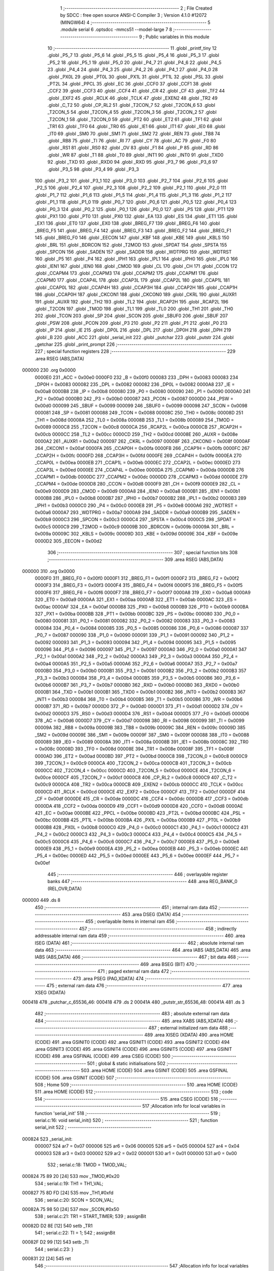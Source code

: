                                       1 ;--------------------------------------------------------
                                      2 ; File Created by SDCC : free open source ANSI-C Compiler
                                      3 ; Version 4.1.0 #12072 (MINGW64)
                                      4 ;--------------------------------------------------------
                                      5 	.module serial
                                      6 	.optsdcc -mmcs51 --model-large
                                      7 	
                                      8 ;--------------------------------------------------------
                                      9 ; Public variables in this module
                                     10 ;--------------------------------------------------------
                                     11 	.globl _printf_tiny
                                     12 	.globl _P5_7
                                     13 	.globl _P5_6
                                     14 	.globl _P5_5
                                     15 	.globl _P5_4
                                     16 	.globl _P5_3
                                     17 	.globl _P5_2
                                     18 	.globl _P5_1
                                     19 	.globl _P5_0
                                     20 	.globl _P4_7
                                     21 	.globl _P4_6
                                     22 	.globl _P4_5
                                     23 	.globl _P4_4
                                     24 	.globl _P4_3
                                     25 	.globl _P4_2
                                     26 	.globl _P4_1
                                     27 	.globl _P4_0
                                     28 	.globl _PX0L
                                     29 	.globl _PT0L
                                     30 	.globl _PX1L
                                     31 	.globl _PT1L
                                     32 	.globl _PSL
                                     33 	.globl _PT2L
                                     34 	.globl _PPCL
                                     35 	.globl _EC
                                     36 	.globl _CCF0
                                     37 	.globl _CCF1
                                     38 	.globl _CCF2
                                     39 	.globl _CCF3
                                     40 	.globl _CCF4
                                     41 	.globl _CR
                                     42 	.globl _CF
                                     43 	.globl _TF2
                                     44 	.globl _EXF2
                                     45 	.globl _RCLK
                                     46 	.globl _TCLK
                                     47 	.globl _EXEN2
                                     48 	.globl _TR2
                                     49 	.globl _C_T2
                                     50 	.globl _CP_RL2
                                     51 	.globl _T2CON_7
                                     52 	.globl _T2CON_6
                                     53 	.globl _T2CON_5
                                     54 	.globl _T2CON_4
                                     55 	.globl _T2CON_3
                                     56 	.globl _T2CON_2
                                     57 	.globl _T2CON_1
                                     58 	.globl _T2CON_0
                                     59 	.globl _PT2
                                     60 	.globl _ET2
                                     61 	.globl _TF1
                                     62 	.globl _TR1
                                     63 	.globl _TF0
                                     64 	.globl _TR0
                                     65 	.globl _IE1
                                     66 	.globl _IT1
                                     67 	.globl _IE0
                                     68 	.globl _IT0
                                     69 	.globl _SM0
                                     70 	.globl _SM1
                                     71 	.globl _SM2
                                     72 	.globl _REN
                                     73 	.globl _TB8
                                     74 	.globl _RB8
                                     75 	.globl _TI
                                     76 	.globl _RI
                                     77 	.globl _CY
                                     78 	.globl _AC
                                     79 	.globl _F0
                                     80 	.globl _RS1
                                     81 	.globl _RS0
                                     82 	.globl _OV
                                     83 	.globl _F1
                                     84 	.globl _P
                                     85 	.globl _RD
                                     86 	.globl _WR
                                     87 	.globl _T1
                                     88 	.globl _T0
                                     89 	.globl _INT1
                                     90 	.globl _INT0
                                     91 	.globl _TXD0
                                     92 	.globl _TXD
                                     93 	.globl _RXD0
                                     94 	.globl _RXD
                                     95 	.globl _P3_7
                                     96 	.globl _P3_6
                                     97 	.globl _P3_5
                                     98 	.globl _P3_4
                                     99 	.globl _P3_3
                                    100 	.globl _P3_2
                                    101 	.globl _P3_1
                                    102 	.globl _P3_0
                                    103 	.globl _P2_7
                                    104 	.globl _P2_6
                                    105 	.globl _P2_5
                                    106 	.globl _P2_4
                                    107 	.globl _P2_3
                                    108 	.globl _P2_2
                                    109 	.globl _P2_1
                                    110 	.globl _P2_0
                                    111 	.globl _P1_7
                                    112 	.globl _P1_6
                                    113 	.globl _P1_5
                                    114 	.globl _P1_4
                                    115 	.globl _P1_3
                                    116 	.globl _P1_2
                                    117 	.globl _P1_1
                                    118 	.globl _P1_0
                                    119 	.globl _P0_7
                                    120 	.globl _P0_6
                                    121 	.globl _P0_5
                                    122 	.globl _P0_4
                                    123 	.globl _P0_3
                                    124 	.globl _P0_2
                                    125 	.globl _P0_1
                                    126 	.globl _P0_0
                                    127 	.globl _PS
                                    128 	.globl _PT1
                                    129 	.globl _PX1
                                    130 	.globl _PT0
                                    131 	.globl _PX0
                                    132 	.globl _EA
                                    133 	.globl _ES
                                    134 	.globl _ET1
                                    135 	.globl _EX1
                                    136 	.globl _ET0
                                    137 	.globl _EX0
                                    138 	.globl _BREG_F7
                                    139 	.globl _BREG_F6
                                    140 	.globl _BREG_F5
                                    141 	.globl _BREG_F4
                                    142 	.globl _BREG_F3
                                    143 	.globl _BREG_F2
                                    144 	.globl _BREG_F1
                                    145 	.globl _BREG_F0
                                    146 	.globl _EECON
                                    147 	.globl _KBF
                                    148 	.globl _KBE
                                    149 	.globl _KBLS
                                    150 	.globl _BRL
                                    151 	.globl _BDRCON
                                    152 	.globl _T2MOD
                                    153 	.globl _SPDAT
                                    154 	.globl _SPSTA
                                    155 	.globl _SPCON
                                    156 	.globl _SADEN
                                    157 	.globl _SADDR
                                    158 	.globl _WDTPRG
                                    159 	.globl _WDTRST
                                    160 	.globl _P5
                                    161 	.globl _P4
                                    162 	.globl _IPH1
                                    163 	.globl _IPL1
                                    164 	.globl _IPH0
                                    165 	.globl _IPL0
                                    166 	.globl _IEN1
                                    167 	.globl _IEN0
                                    168 	.globl _CMOD
                                    169 	.globl _CL
                                    170 	.globl _CH
                                    171 	.globl _CCON
                                    172 	.globl _CCAPM4
                                    173 	.globl _CCAPM3
                                    174 	.globl _CCAPM2
                                    175 	.globl _CCAPM1
                                    176 	.globl _CCAPM0
                                    177 	.globl _CCAP4L
                                    178 	.globl _CCAP3L
                                    179 	.globl _CCAP2L
                                    180 	.globl _CCAP1L
                                    181 	.globl _CCAP0L
                                    182 	.globl _CCAP4H
                                    183 	.globl _CCAP3H
                                    184 	.globl _CCAP2H
                                    185 	.globl _CCAP1H
                                    186 	.globl _CCAP0H
                                    187 	.globl _CKCON1
                                    188 	.globl _CKCON0
                                    189 	.globl _CKRL
                                    190 	.globl _AUXR1
                                    191 	.globl _AUXR
                                    192 	.globl _TH2
                                    193 	.globl _TL2
                                    194 	.globl _RCAP2H
                                    195 	.globl _RCAP2L
                                    196 	.globl _T2CON
                                    197 	.globl _TMOD
                                    198 	.globl _TL1
                                    199 	.globl _TL0
                                    200 	.globl _TH1
                                    201 	.globl _TH0
                                    202 	.globl _TCON
                                    203 	.globl _SP
                                    204 	.globl _SCON
                                    205 	.globl _SBUF0
                                    206 	.globl _SBUF
                                    207 	.globl _PSW
                                    208 	.globl _PCON
                                    209 	.globl _P3
                                    210 	.globl _P2
                                    211 	.globl _P1
                                    212 	.globl _P0
                                    213 	.globl _IP
                                    214 	.globl _IE
                                    215 	.globl _DP0L
                                    216 	.globl _DPL
                                    217 	.globl _DP0H
                                    218 	.globl _DPH
                                    219 	.globl _B
                                    220 	.globl _ACC
                                    221 	.globl _serial_init
                                    222 	.globl _putchar
                                    223 	.globl _putstr
                                    224 	.globl _getchar
                                    225 	.globl _print_prompt
                                    226 ;--------------------------------------------------------
                                    227 ; special function registers
                                    228 ;--------------------------------------------------------
                                    229 	.area RSEG    (ABS,DATA)
      000000                        230 	.org 0x0000
                           0000E0   231 _ACC	=	0x00e0
                           0000F0   232 _B	=	0x00f0
                           000083   233 _DPH	=	0x0083
                           000083   234 _DP0H	=	0x0083
                           000082   235 _DPL	=	0x0082
                           000082   236 _DP0L	=	0x0082
                           0000A8   237 _IE	=	0x00a8
                           0000B8   238 _IP	=	0x00b8
                           000080   239 _P0	=	0x0080
                           000090   240 _P1	=	0x0090
                           0000A0   241 _P2	=	0x00a0
                           0000B0   242 _P3	=	0x00b0
                           000087   243 _PCON	=	0x0087
                           0000D0   244 _PSW	=	0x00d0
                           000099   245 _SBUF	=	0x0099
                           000099   246 _SBUF0	=	0x0099
                           000098   247 _SCON	=	0x0098
                           000081   248 _SP	=	0x0081
                           000088   249 _TCON	=	0x0088
                           00008C   250 _TH0	=	0x008c
                           00008D   251 _TH1	=	0x008d
                           00008A   252 _TL0	=	0x008a
                           00008B   253 _TL1	=	0x008b
                           000089   254 _TMOD	=	0x0089
                           0000C8   255 _T2CON	=	0x00c8
                           0000CA   256 _RCAP2L	=	0x00ca
                           0000CB   257 _RCAP2H	=	0x00cb
                           0000CC   258 _TL2	=	0x00cc
                           0000CD   259 _TH2	=	0x00cd
                           00008E   260 _AUXR	=	0x008e
                           0000A2   261 _AUXR1	=	0x00a2
                           000097   262 _CKRL	=	0x0097
                           00008F   263 _CKCON0	=	0x008f
                           0000AF   264 _CKCON1	=	0x00af
                           0000FA   265 _CCAP0H	=	0x00fa
                           0000FB   266 _CCAP1H	=	0x00fb
                           0000FC   267 _CCAP2H	=	0x00fc
                           0000FD   268 _CCAP3H	=	0x00fd
                           0000FE   269 _CCAP4H	=	0x00fe
                           0000EA   270 _CCAP0L	=	0x00ea
                           0000EB   271 _CCAP1L	=	0x00eb
                           0000EC   272 _CCAP2L	=	0x00ec
                           0000ED   273 _CCAP3L	=	0x00ed
                           0000EE   274 _CCAP4L	=	0x00ee
                           0000DA   275 _CCAPM0	=	0x00da
                           0000DB   276 _CCAPM1	=	0x00db
                           0000DC   277 _CCAPM2	=	0x00dc
                           0000DD   278 _CCAPM3	=	0x00dd
                           0000DE   279 _CCAPM4	=	0x00de
                           0000D8   280 _CCON	=	0x00d8
                           0000F9   281 _CH	=	0x00f9
                           0000E9   282 _CL	=	0x00e9
                           0000D9   283 _CMOD	=	0x00d9
                           0000A8   284 _IEN0	=	0x00a8
                           0000B1   285 _IEN1	=	0x00b1
                           0000B8   286 _IPL0	=	0x00b8
                           0000B7   287 _IPH0	=	0x00b7
                           0000B2   288 _IPL1	=	0x00b2
                           0000B3   289 _IPH1	=	0x00b3
                           0000C0   290 _P4	=	0x00c0
                           0000E8   291 _P5	=	0x00e8
                           0000A6   292 _WDTRST	=	0x00a6
                           0000A7   293 _WDTPRG	=	0x00a7
                           0000A9   294 _SADDR	=	0x00a9
                           0000B9   295 _SADEN	=	0x00b9
                           0000C3   296 _SPCON	=	0x00c3
                           0000C4   297 _SPSTA	=	0x00c4
                           0000C5   298 _SPDAT	=	0x00c5
                           0000C9   299 _T2MOD	=	0x00c9
                           00009B   300 _BDRCON	=	0x009b
                           00009A   301 _BRL	=	0x009a
                           00009C   302 _KBLS	=	0x009c
                           00009D   303 _KBE	=	0x009d
                           00009E   304 _KBF	=	0x009e
                           0000D2   305 _EECON	=	0x00d2
                                    306 ;--------------------------------------------------------
                                    307 ; special function bits
                                    308 ;--------------------------------------------------------
                                    309 	.area RSEG    (ABS,DATA)
      000000                        310 	.org 0x0000
                           0000F0   311 _BREG_F0	=	0x00f0
                           0000F1   312 _BREG_F1	=	0x00f1
                           0000F2   313 _BREG_F2	=	0x00f2
                           0000F3   314 _BREG_F3	=	0x00f3
                           0000F4   315 _BREG_F4	=	0x00f4
                           0000F5   316 _BREG_F5	=	0x00f5
                           0000F6   317 _BREG_F6	=	0x00f6
                           0000F7   318 _BREG_F7	=	0x00f7
                           0000A8   319 _EX0	=	0x00a8
                           0000A9   320 _ET0	=	0x00a9
                           0000AA   321 _EX1	=	0x00aa
                           0000AB   322 _ET1	=	0x00ab
                           0000AC   323 _ES	=	0x00ac
                           0000AF   324 _EA	=	0x00af
                           0000B8   325 _PX0	=	0x00b8
                           0000B9   326 _PT0	=	0x00b9
                           0000BA   327 _PX1	=	0x00ba
                           0000BB   328 _PT1	=	0x00bb
                           0000BC   329 _PS	=	0x00bc
                           000080   330 _P0_0	=	0x0080
                           000081   331 _P0_1	=	0x0081
                           000082   332 _P0_2	=	0x0082
                           000083   333 _P0_3	=	0x0083
                           000084   334 _P0_4	=	0x0084
                           000085   335 _P0_5	=	0x0085
                           000086   336 _P0_6	=	0x0086
                           000087   337 _P0_7	=	0x0087
                           000090   338 _P1_0	=	0x0090
                           000091   339 _P1_1	=	0x0091
                           000092   340 _P1_2	=	0x0092
                           000093   341 _P1_3	=	0x0093
                           000094   342 _P1_4	=	0x0094
                           000095   343 _P1_5	=	0x0095
                           000096   344 _P1_6	=	0x0096
                           000097   345 _P1_7	=	0x0097
                           0000A0   346 _P2_0	=	0x00a0
                           0000A1   347 _P2_1	=	0x00a1
                           0000A2   348 _P2_2	=	0x00a2
                           0000A3   349 _P2_3	=	0x00a3
                           0000A4   350 _P2_4	=	0x00a4
                           0000A5   351 _P2_5	=	0x00a5
                           0000A6   352 _P2_6	=	0x00a6
                           0000A7   353 _P2_7	=	0x00a7
                           0000B0   354 _P3_0	=	0x00b0
                           0000B1   355 _P3_1	=	0x00b1
                           0000B2   356 _P3_2	=	0x00b2
                           0000B3   357 _P3_3	=	0x00b3
                           0000B4   358 _P3_4	=	0x00b4
                           0000B5   359 _P3_5	=	0x00b5
                           0000B6   360 _P3_6	=	0x00b6
                           0000B7   361 _P3_7	=	0x00b7
                           0000B0   362 _RXD	=	0x00b0
                           0000B0   363 _RXD0	=	0x00b0
                           0000B1   364 _TXD	=	0x00b1
                           0000B1   365 _TXD0	=	0x00b1
                           0000B2   366 _INT0	=	0x00b2
                           0000B3   367 _INT1	=	0x00b3
                           0000B4   368 _T0	=	0x00b4
                           0000B5   369 _T1	=	0x00b5
                           0000B6   370 _WR	=	0x00b6
                           0000B7   371 _RD	=	0x00b7
                           0000D0   372 _P	=	0x00d0
                           0000D1   373 _F1	=	0x00d1
                           0000D2   374 _OV	=	0x00d2
                           0000D3   375 _RS0	=	0x00d3
                           0000D4   376 _RS1	=	0x00d4
                           0000D5   377 _F0	=	0x00d5
                           0000D6   378 _AC	=	0x00d6
                           0000D7   379 _CY	=	0x00d7
                           000098   380 _RI	=	0x0098
                           000099   381 _TI	=	0x0099
                           00009A   382 _RB8	=	0x009a
                           00009B   383 _TB8	=	0x009b
                           00009C   384 _REN	=	0x009c
                           00009D   385 _SM2	=	0x009d
                           00009E   386 _SM1	=	0x009e
                           00009F   387 _SM0	=	0x009f
                           000088   388 _IT0	=	0x0088
                           000089   389 _IE0	=	0x0089
                           00008A   390 _IT1	=	0x008a
                           00008B   391 _IE1	=	0x008b
                           00008C   392 _TR0	=	0x008c
                           00008D   393 _TF0	=	0x008d
                           00008E   394 _TR1	=	0x008e
                           00008F   395 _TF1	=	0x008f
                           0000AD   396 _ET2	=	0x00ad
                           0000BD   397 _PT2	=	0x00bd
                           0000C8   398 _T2CON_0	=	0x00c8
                           0000C9   399 _T2CON_1	=	0x00c9
                           0000CA   400 _T2CON_2	=	0x00ca
                           0000CB   401 _T2CON_3	=	0x00cb
                           0000CC   402 _T2CON_4	=	0x00cc
                           0000CD   403 _T2CON_5	=	0x00cd
                           0000CE   404 _T2CON_6	=	0x00ce
                           0000CF   405 _T2CON_7	=	0x00cf
                           0000C8   406 _CP_RL2	=	0x00c8
                           0000C9   407 _C_T2	=	0x00c9
                           0000CA   408 _TR2	=	0x00ca
                           0000CB   409 _EXEN2	=	0x00cb
                           0000CC   410 _TCLK	=	0x00cc
                           0000CD   411 _RCLK	=	0x00cd
                           0000CE   412 _EXF2	=	0x00ce
                           0000CF   413 _TF2	=	0x00cf
                           0000DF   414 _CF	=	0x00df
                           0000DE   415 _CR	=	0x00de
                           0000DC   416 _CCF4	=	0x00dc
                           0000DB   417 _CCF3	=	0x00db
                           0000DA   418 _CCF2	=	0x00da
                           0000D9   419 _CCF1	=	0x00d9
                           0000D8   420 _CCF0	=	0x00d8
                           0000AE   421 _EC	=	0x00ae
                           0000BE   422 _PPCL	=	0x00be
                           0000BD   423 _PT2L	=	0x00bd
                           0000BC   424 _PSL	=	0x00bc
                           0000BB   425 _PT1L	=	0x00bb
                           0000BA   426 _PX1L	=	0x00ba
                           0000B9   427 _PT0L	=	0x00b9
                           0000B8   428 _PX0L	=	0x00b8
                           0000C0   429 _P4_0	=	0x00c0
                           0000C1   430 _P4_1	=	0x00c1
                           0000C2   431 _P4_2	=	0x00c2
                           0000C3   432 _P4_3	=	0x00c3
                           0000C4   433 _P4_4	=	0x00c4
                           0000C5   434 _P4_5	=	0x00c5
                           0000C6   435 _P4_6	=	0x00c6
                           0000C7   436 _P4_7	=	0x00c7
                           0000E8   437 _P5_0	=	0x00e8
                           0000E9   438 _P5_1	=	0x00e9
                           0000EA   439 _P5_2	=	0x00ea
                           0000EB   440 _P5_3	=	0x00eb
                           0000EC   441 _P5_4	=	0x00ec
                           0000ED   442 _P5_5	=	0x00ed
                           0000EE   443 _P5_6	=	0x00ee
                           0000EF   444 _P5_7	=	0x00ef
                                    445 ;--------------------------------------------------------
                                    446 ; overlayable register banks
                                    447 ;--------------------------------------------------------
                                    448 	.area REG_BANK_0	(REL,OVR,DATA)
      000000                        449 	.ds 8
                                    450 ;--------------------------------------------------------
                                    451 ; internal ram data
                                    452 ;--------------------------------------------------------
                                    453 	.area DSEG    (DATA)
                                    454 ;--------------------------------------------------------
                                    455 ; overlayable items in internal ram 
                                    456 ;--------------------------------------------------------
                                    457 ;--------------------------------------------------------
                                    458 ; indirectly addressable internal ram data
                                    459 ;--------------------------------------------------------
                                    460 	.area ISEG    (DATA)
                                    461 ;--------------------------------------------------------
                                    462 ; absolute internal ram data
                                    463 ;--------------------------------------------------------
                                    464 	.area IABS    (ABS,DATA)
                                    465 	.area IABS    (ABS,DATA)
                                    466 ;--------------------------------------------------------
                                    467 ; bit data
                                    468 ;--------------------------------------------------------
                                    469 	.area BSEG    (BIT)
                                    470 ;--------------------------------------------------------
                                    471 ; paged external ram data
                                    472 ;--------------------------------------------------------
                                    473 	.area PSEG    (PAG,XDATA)
                                    474 ;--------------------------------------------------------
                                    475 ; external ram data
                                    476 ;--------------------------------------------------------
                                    477 	.area XSEG    (XDATA)
      000418                        478 _putchar_c_65536_46:
      000418                        479 	.ds 2
      00041A                        480 _putstr_str_65536_48:
      00041A                        481 	.ds 3
                                    482 ;--------------------------------------------------------
                                    483 ; absolute external ram data
                                    484 ;--------------------------------------------------------
                                    485 	.area XABS    (ABS,XDATA)
                                    486 ;--------------------------------------------------------
                                    487 ; external initialized ram data
                                    488 ;--------------------------------------------------------
                                    489 	.area XISEG   (XDATA)
                                    490 	.area HOME    (CODE)
                                    491 	.area GSINIT0 (CODE)
                                    492 	.area GSINIT1 (CODE)
                                    493 	.area GSINIT2 (CODE)
                                    494 	.area GSINIT3 (CODE)
                                    495 	.area GSINIT4 (CODE)
                                    496 	.area GSINIT5 (CODE)
                                    497 	.area GSINIT  (CODE)
                                    498 	.area GSFINAL (CODE)
                                    499 	.area CSEG    (CODE)
                                    500 ;--------------------------------------------------------
                                    501 ; global & static initialisations
                                    502 ;--------------------------------------------------------
                                    503 	.area HOME    (CODE)
                                    504 	.area GSINIT  (CODE)
                                    505 	.area GSFINAL (CODE)
                                    506 	.area GSINIT  (CODE)
                                    507 ;--------------------------------------------------------
                                    508 ; Home
                                    509 ;--------------------------------------------------------
                                    510 	.area HOME    (CODE)
                                    511 	.area HOME    (CODE)
                                    512 ;--------------------------------------------------------
                                    513 ; code
                                    514 ;--------------------------------------------------------
                                    515 	.area CSEG    (CODE)
                                    516 ;------------------------------------------------------------
                                    517 ;Allocation info for local variables in function 'serial_init'
                                    518 ;------------------------------------------------------------
                                    519 ;	serial.c:16: void serial_init()
                                    520 ;	-----------------------------------------
                                    521 ;	 function serial_init
                                    522 ;	-----------------------------------------
      000824                        523 _serial_init:
                           000007   524 	ar7 = 0x07
                           000006   525 	ar6 = 0x06
                           000005   526 	ar5 = 0x05
                           000004   527 	ar4 = 0x04
                           000003   528 	ar3 = 0x03
                           000002   529 	ar2 = 0x02
                           000001   530 	ar1 = 0x01
                           000000   531 	ar0 = 0x00
                                    532 ;	serial.c:18: TMOD = TMOD_VAL;
      000824 75 89 20         [24]  533 	mov	_TMOD,#0x20
                                    534 ;	serial.c:19: TH1 = TH1_VAL;
      000827 75 8D FD         [24]  535 	mov	_TH1,#0xfd
                                    536 ;	serial.c:20: SCON = SCON_VAL;
      00082A 75 98 50         [24]  537 	mov	_SCON,#0x50
                                    538 ;	serial.c:21: TR1 = START_TIMER;
                                    539 ;	assignBit
      00082D D2 8E            [12]  540 	setb	_TR1
                                    541 ;	serial.c:22: TI = 1;
                                    542 ;	assignBit
      00082F D2 99            [12]  543 	setb	_TI
                                    544 ;	serial.c:23: }
      000831 22               [24]  545 	ret
                                    546 ;------------------------------------------------------------
                                    547 ;Allocation info for local variables in function 'putchar'
                                    548 ;------------------------------------------------------------
                                    549 ;c                         Allocated with name '_putchar_c_65536_46'
                                    550 ;------------------------------------------------------------
                                    551 ;	serial.c:25: int putchar(int c)
                                    552 ;	-----------------------------------------
                                    553 ;	 function putchar
                                    554 ;	-----------------------------------------
      000832                        555 _putchar:
      000832 AF 83            [24]  556 	mov	r7,dph
      000834 E5 82            [12]  557 	mov	a,dpl
      000836 90 04 18         [24]  558 	mov	dptr,#_putchar_c_65536_46
      000839 F0               [24]  559 	movx	@dptr,a
      00083A EF               [12]  560 	mov	a,r7
      00083B A3               [24]  561 	inc	dptr
      00083C F0               [24]  562 	movx	@dptr,a
                                    563 ;	serial.c:27: while(!TI); /* While transmit is not done */
      00083D                        564 00101$:
                                    565 ;	serial.c:28: TI = 0; /* Clear transmit interrupt */
                                    566 ;	assignBit
      00083D 10 99 02         [24]  567 	jbc	_TI,00114$
      000840 80 FB            [24]  568 	sjmp	00101$
      000842                        569 00114$:
                                    570 ;	serial.c:29: SBUF = c;
      000842 90 04 18         [24]  571 	mov	dptr,#_putchar_c_65536_46
      000845 E0               [24]  572 	movx	a,@dptr
      000846 FE               [12]  573 	mov	r6,a
      000847 A3               [24]  574 	inc	dptr
      000848 E0               [24]  575 	movx	a,@dptr
      000849 FF               [12]  576 	mov	r7,a
      00084A 8E 99            [24]  577 	mov	_SBUF,r6
                                    578 ;	serial.c:30: return c;
      00084C 8E 82            [24]  579 	mov	dpl,r6
      00084E 8F 83            [24]  580 	mov	dph,r7
                                    581 ;	serial.c:31: }
      000850 22               [24]  582 	ret
                                    583 ;------------------------------------------------------------
                                    584 ;Allocation info for local variables in function 'putstr'
                                    585 ;------------------------------------------------------------
                                    586 ;str                       Allocated with name '_putstr_str_65536_48'
                                    587 ;i                         Allocated with name '_putstr_i_65536_49'
                                    588 ;------------------------------------------------------------
                                    589 ;	serial.c:33: void putstr(char *str)
                                    590 ;	-----------------------------------------
                                    591 ;	 function putstr
                                    592 ;	-----------------------------------------
      000851                        593 _putstr:
      000851 AF F0            [24]  594 	mov	r7,b
      000853 AE 83            [24]  595 	mov	r6,dph
      000855 E5 82            [12]  596 	mov	a,dpl
      000857 90 04 1A         [24]  597 	mov	dptr,#_putstr_str_65536_48
      00085A F0               [24]  598 	movx	@dptr,a
      00085B EE               [12]  599 	mov	a,r6
      00085C A3               [24]  600 	inc	dptr
      00085D F0               [24]  601 	movx	@dptr,a
      00085E EF               [12]  602 	mov	a,r7
      00085F A3               [24]  603 	inc	dptr
      000860 F0               [24]  604 	movx	@dptr,a
                                    605 ;	serial.c:36: while(str[i] != '\0') /* Send string until NULL is reached */
      000861 90 04 1A         [24]  606 	mov	dptr,#_putstr_str_65536_48
      000864 E0               [24]  607 	movx	a,@dptr
      000865 FD               [12]  608 	mov	r5,a
      000866 A3               [24]  609 	inc	dptr
      000867 E0               [24]  610 	movx	a,@dptr
      000868 FE               [12]  611 	mov	r6,a
      000869 A3               [24]  612 	inc	dptr
      00086A E0               [24]  613 	movx	a,@dptr
      00086B FF               [12]  614 	mov	r7,a
      00086C 7B 00            [12]  615 	mov	r3,#0x00
      00086E 7C 00            [12]  616 	mov	r4,#0x00
      000870                        617 00101$:
      000870 EB               [12]  618 	mov	a,r3
      000871 2D               [12]  619 	add	a,r5
      000872 F8               [12]  620 	mov	r0,a
      000873 EC               [12]  621 	mov	a,r4
      000874 3E               [12]  622 	addc	a,r6
      000875 F9               [12]  623 	mov	r1,a
      000876 8F 02            [24]  624 	mov	ar2,r7
      000878 88 82            [24]  625 	mov	dpl,r0
      00087A 89 83            [24]  626 	mov	dph,r1
      00087C 8A F0            [24]  627 	mov	b,r2
      00087E 12 18 5F         [24]  628 	lcall	__gptrget
      000881 FA               [12]  629 	mov	r2,a
      000882 60 26            [24]  630 	jz	00104$
                                    631 ;	serial.c:38: putchar(str[i]);
      000884 8A 01            [24]  632 	mov	ar1,r2
      000886 7A 00            [12]  633 	mov	r2,#0x00
      000888 89 82            [24]  634 	mov	dpl,r1
      00088A 8A 83            [24]  635 	mov	dph,r2
      00088C C0 07            [24]  636 	push	ar7
      00088E C0 06            [24]  637 	push	ar6
      000890 C0 05            [24]  638 	push	ar5
      000892 C0 04            [24]  639 	push	ar4
      000894 C0 03            [24]  640 	push	ar3
      000896 12 08 32         [24]  641 	lcall	_putchar
      000899 D0 03            [24]  642 	pop	ar3
      00089B D0 04            [24]  643 	pop	ar4
      00089D D0 05            [24]  644 	pop	ar5
      00089F D0 06            [24]  645 	pop	ar6
      0008A1 D0 07            [24]  646 	pop	ar7
                                    647 ;	serial.c:39: i++;
      0008A3 0B               [12]  648 	inc	r3
      0008A4 BB 00 C9         [24]  649 	cjne	r3,#0x00,00101$
      0008A7 0C               [12]  650 	inc	r4
      0008A8 80 C6            [24]  651 	sjmp	00101$
      0008AA                        652 00104$:
                                    653 ;	serial.c:41: }
      0008AA 22               [24]  654 	ret
                                    655 ;------------------------------------------------------------
                                    656 ;Allocation info for local variables in function 'getchar'
                                    657 ;------------------------------------------------------------
                                    658 ;	serial.c:43: int getchar(void)
                                    659 ;	-----------------------------------------
                                    660 ;	 function getchar
                                    661 ;	-----------------------------------------
      0008AB                        662 _getchar:
                                    663 ;	serial.c:45: while(!RI); /* While receive is not done */
      0008AB                        664 00101$:
                                    665 ;	serial.c:46: RI = 0; /* Clear receive interrupt */
                                    666 ;	assignBit
      0008AB 10 98 02         [24]  667 	jbc	_RI,00114$
      0008AE 80 FB            [24]  668 	sjmp	00101$
      0008B0                        669 00114$:
                                    670 ;	serial.c:47: return SBUF;
      0008B0 AE 99            [24]  671 	mov	r6,_SBUF
      0008B2 7F 00            [12]  672 	mov	r7,#0x00
      0008B4 8E 82            [24]  673 	mov	dpl,r6
      0008B6 8F 83            [24]  674 	mov	dph,r7
                                    675 ;	serial.c:48: }
      0008B8 22               [24]  676 	ret
                                    677 ;------------------------------------------------------------
                                    678 ;Allocation info for local variables in function 'print_prompt'
                                    679 ;------------------------------------------------------------
                                    680 ;	serial.c:52: void print_prompt()
                                    681 ;	-----------------------------------------
                                    682 ;	 function print_prompt
                                    683 ;	-----------------------------------------
      0008B9                        684 _print_prompt:
                                    685 ;	serial.c:54: printf_tiny("-------------------------------------------------------------\r\n");
      0008B9 74 0A            [12]  686 	mov	a,#___str_0
      0008BB C0 E0            [24]  687 	push	acc
      0008BD 74 1C            [12]  688 	mov	a,#(___str_0 >> 8)
      0008BF C0 E0            [24]  689 	push	acc
      0008C1 12 09 41         [24]  690 	lcall	_printf_tiny
      0008C4 15 81            [12]  691 	dec	sp
      0008C6 15 81            [12]  692 	dec	sp
                                    693 ;	serial.c:55: printf_tiny("                          MENU OPTIONS                       \r\n");
      0008C8 74 4A            [12]  694 	mov	a,#___str_1
      0008CA C0 E0            [24]  695 	push	acc
      0008CC 74 1C            [12]  696 	mov	a,#(___str_1 >> 8)
      0008CE C0 E0            [24]  697 	push	acc
      0008D0 12 09 41         [24]  698 	lcall	_printf_tiny
      0008D3 15 81            [12]  699 	dec	sp
      0008D5 15 81            [12]  700 	dec	sp
                                    701 ;	serial.c:56: printf_tiny("-------------------------------------------------------------\r\n");
      0008D7 74 0A            [12]  702 	mov	a,#___str_0
      0008D9 C0 E0            [24]  703 	push	acc
      0008DB 74 1C            [12]  704 	mov	a,#(___str_0 >> 8)
      0008DD C0 E0            [24]  705 	push	acc
      0008DF 12 09 41         [24]  706 	lcall	_printf_tiny
      0008E2 15 81            [12]  707 	dec	sp
      0008E4 15 81            [12]  708 	dec	sp
                                    709 ;	serial.c:57: printf_tiny("|                     W                 |    Write Byte     |\r\n");
      0008E6 74 8A            [12]  710 	mov	a,#___str_2
      0008E8 C0 E0            [24]  711 	push	acc
      0008EA 74 1C            [12]  712 	mov	a,#(___str_2 >> 8)
      0008EC C0 E0            [24]  713 	push	acc
      0008EE 12 09 41         [24]  714 	lcall	_printf_tiny
      0008F1 15 81            [12]  715 	dec	sp
      0008F3 15 81            [12]  716 	dec	sp
                                    717 ;	serial.c:58: printf_tiny("|                     R                 |    Read Byte      |\r\n");
      0008F5 74 CA            [12]  718 	mov	a,#___str_3
      0008F7 C0 E0            [24]  719 	push	acc
      0008F9 74 1C            [12]  720 	mov	a,#(___str_3 >> 8)
      0008FB C0 E0            [24]  721 	push	acc
      0008FD 12 09 41         [24]  722 	lcall	_printf_tiny
      000900 15 81            [12]  723 	dec	sp
      000902 15 81            [12]  724 	dec	sp
                                    725 ;	serial.c:59: printf_tiny("|                     H                 |    Hexdump        |\r\n");
      000904 74 0A            [12]  726 	mov	a,#___str_4
      000906 C0 E0            [24]  727 	push	acc
      000908 74 1D            [12]  728 	mov	a,#(___str_4 >> 8)
      00090A C0 E0            [24]  729 	push	acc
      00090C 12 09 41         [24]  730 	lcall	_printf_tiny
      00090F 15 81            [12]  731 	dec	sp
      000911 15 81            [12]  732 	dec	sp
                                    733 ;	serial.c:60: printf_tiny("|                     E                 |    Reset EEPROM   |\r\n");
      000913 74 4A            [12]  734 	mov	a,#___str_5
      000915 C0 E0            [24]  735 	push	acc
      000917 74 1D            [12]  736 	mov	a,#(___str_5 >> 8)
      000919 C0 E0            [24]  737 	push	acc
      00091B 12 09 41         [24]  738 	lcall	_printf_tiny
      00091E 15 81            [12]  739 	dec	sp
      000920 15 81            [12]  740 	dec	sp
                                    741 ;	serial.c:61: printf_tiny("|                     O                 |    Print Options  |\r\n\n");
      000922 74 8A            [12]  742 	mov	a,#___str_6
      000924 C0 E0            [24]  743 	push	acc
      000926 74 1D            [12]  744 	mov	a,#(___str_6 >> 8)
      000928 C0 E0            [24]  745 	push	acc
      00092A 12 09 41         [24]  746 	lcall	_printf_tiny
      00092D 15 81            [12]  747 	dec	sp
      00092F 15 81            [12]  748 	dec	sp
                                    749 ;	serial.c:62: printf_tiny(" Enter an option: ");
      000931 74 CB            [12]  750 	mov	a,#___str_7
      000933 C0 E0            [24]  751 	push	acc
      000935 74 1D            [12]  752 	mov	a,#(___str_7 >> 8)
      000937 C0 E0            [24]  753 	push	acc
      000939 12 09 41         [24]  754 	lcall	_printf_tiny
      00093C 15 81            [12]  755 	dec	sp
      00093E 15 81            [12]  756 	dec	sp
                                    757 ;	serial.c:64: }
      000940 22               [24]  758 	ret
                                    759 	.area CSEG    (CODE)
                                    760 	.area CONST   (CODE)
                                    761 	.area CONST   (CODE)
      001C0A                        762 ___str_0:
      001C0A 2D 2D 2D 2D 2D 2D 2D   763 	.ascii "------------------------------------------------------------"
             2D 2D 2D 2D 2D 2D 2D
             2D 2D 2D 2D 2D 2D 2D
             2D 2D 2D 2D 2D 2D 2D
             2D 2D 2D 2D 2D 2D 2D
             2D 2D 2D 2D 2D 2D 2D
             2D 2D 2D 2D 2D 2D 2D
             2D 2D 2D 2D 2D 2D 2D
             2D 2D 2D 2D
      001C46 2D                     764 	.ascii "-"
      001C47 0D                     765 	.db 0x0d
      001C48 0A                     766 	.db 0x0a
      001C49 00                     767 	.db 0x00
                                    768 	.area CSEG    (CODE)
                                    769 	.area CONST   (CODE)
      001C4A                        770 ___str_1:
      001C4A 20 20 20 20 20 20 20   771 	.ascii "                          MENU OPTIONS                      "
             20 20 20 20 20 20 20
             20 20 20 20 20 20 20
             20 20 20 20 20 4D 45
             4E 55 20 4F 50 54 49
             4F 4E 53 20 20 20 20
             20 20 20 20 20 20 20
             20 20 20 20 20 20 20
             20 20 20 20
      001C86 20                     772 	.ascii " "
      001C87 0D                     773 	.db 0x0d
      001C88 0A                     774 	.db 0x0a
      001C89 00                     775 	.db 0x00
                                    776 	.area CSEG    (CODE)
                                    777 	.area CONST   (CODE)
      001C8A                        778 ___str_2:
      001C8A 7C 20 20 20 20 20 20   779 	.ascii "|                     W                 |    Write Byte     "
             20 20 20 20 20 20 20
             20 20 20 20 20 20 20
             20 57 20 20 20 20 20
             20 20 20 20 20 20 20
             20 20 20 20 20 7C 20
             20 20 20 57 72 69 74
             65 20 42 79 74 65 20
             20 20 20 20
      001CC6 7C                     780 	.ascii "|"
      001CC7 0D                     781 	.db 0x0d
      001CC8 0A                     782 	.db 0x0a
      001CC9 00                     783 	.db 0x00
                                    784 	.area CSEG    (CODE)
                                    785 	.area CONST   (CODE)
      001CCA                        786 ___str_3:
      001CCA 7C 20 20 20 20 20 20   787 	.ascii "|                     R                 |    Read Byte      "
             20 20 20 20 20 20 20
             20 20 20 20 20 20 20
             20 52 20 20 20 20 20
             20 20 20 20 20 20 20
             20 20 20 20 20 7C 20
             20 20 20 52 65 61 64
             20 42 79 74 65 20 20
             20 20 20 20
      001D06 7C                     788 	.ascii "|"
      001D07 0D                     789 	.db 0x0d
      001D08 0A                     790 	.db 0x0a
      001D09 00                     791 	.db 0x00
                                    792 	.area CSEG    (CODE)
                                    793 	.area CONST   (CODE)
      001D0A                        794 ___str_4:
      001D0A 7C 20 20 20 20 20 20   795 	.ascii "|                     H                 |    Hexdump        "
             20 20 20 20 20 20 20
             20 20 20 20 20 20 20
             20 48 20 20 20 20 20
             20 20 20 20 20 20 20
             20 20 20 20 20 7C 20
             20 20 20 48 65 78 64
             75 6D 70 20 20 20 20
             20 20 20 20
      001D46 7C                     796 	.ascii "|"
      001D47 0D                     797 	.db 0x0d
      001D48 0A                     798 	.db 0x0a
      001D49 00                     799 	.db 0x00
                                    800 	.area CSEG    (CODE)
                                    801 	.area CONST   (CODE)
      001D4A                        802 ___str_5:
      001D4A 7C 20 20 20 20 20 20   803 	.ascii "|                     E                 |    Reset EEPROM   "
             20 20 20 20 20 20 20
             20 20 20 20 20 20 20
             20 45 20 20 20 20 20
             20 20 20 20 20 20 20
             20 20 20 20 20 7C 20
             20 20 20 52 65 73 65
             74 20 45 45 50 52 4F
             4D 20 20 20
      001D86 7C                     804 	.ascii "|"
      001D87 0D                     805 	.db 0x0d
      001D88 0A                     806 	.db 0x0a
      001D89 00                     807 	.db 0x00
                                    808 	.area CSEG    (CODE)
                                    809 	.area CONST   (CODE)
      001D8A                        810 ___str_6:
      001D8A 7C 20 20 20 20 20 20   811 	.ascii "|                     O                 |    Print Options  "
             20 20 20 20 20 20 20
             20 20 20 20 20 20 20
             20 4F 20 20 20 20 20
             20 20 20 20 20 20 20
             20 20 20 20 20 7C 20
             20 20 20 50 72 69 6E
             74 20 4F 70 74 69 6F
             6E 73 20 20
      001DC6 7C                     812 	.ascii "|"
      001DC7 0D                     813 	.db 0x0d
      001DC8 0A                     814 	.db 0x0a
      001DC9 0A                     815 	.db 0x0a
      001DCA 00                     816 	.db 0x00
                                    817 	.area CSEG    (CODE)
                                    818 	.area CONST   (CODE)
      001DCB                        819 ___str_7:
      001DCB 20 45 6E 74 65 72 20   820 	.ascii " Enter an option: "
             61 6E 20 6F 70 74 69
             6F 6E 3A 20
      001DDD 00                     821 	.db 0x00
                                    822 	.area CSEG    (CODE)
                                    823 	.area XINIT   (CODE)
                                    824 	.area CABS    (ABS,CODE)
